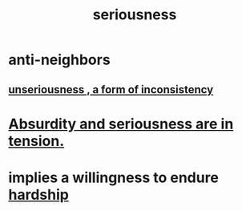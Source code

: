 :PROPERTIES:
:ID:       e559b2cf-93af-4522-861c-82a2e9d6f670
:END:
#+title: seriousness
* anti-neighbors
** [[id:eb3a4394-3274-4834-8a80-823b0849106f][unseriousness , a form of inconsistency]]
* [[id:d681ff79-1acc-4f25-ac06-e6fedda67de9][Absurdity and seriousness are in tension.]]
* implies a willingness to endure [[id:47cb3eb0-06c1-48a6-8084-9ab9190b0495][hardship]]
